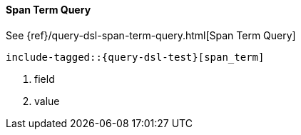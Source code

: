 [[java-query-dsl-span-term-query]]
==== Span Term Query

See {ref}/query-dsl-span-term-query.html[Span Term Query]

["source","java"]
--------------------------------------------------
include-tagged::{query-dsl-test}[span_term]
--------------------------------------------------
<1> field
<2> value
